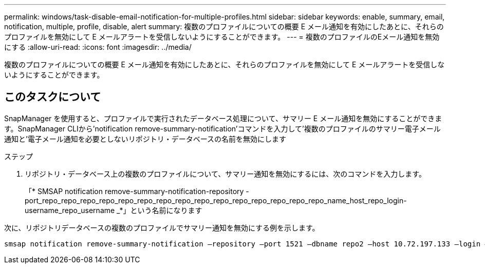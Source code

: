 ---
permalink: windows/task-disable-email-notification-for-multiple-profiles.html 
sidebar: sidebar 
keywords: enable, summary, email, notification, multiple, profile, disable, alert 
summary: 複数のプロファイルについての概要 E メール通知を有効にしたあとに、それらのプロファイルを無効にして E メールアラートを受信しないようにすることができます。 
---
= 複数のプロファイルのEメール通知を無効にする
:allow-uri-read: 
:icons: font
:imagesdir: ../media/


[role="lead"]
複数のプロファイルについての概要 E メール通知を有効にしたあとに、それらのプロファイルを無効にして E メールアラートを受信しないようにすることができます。



== このタスクについて

SnapManager を使用すると、プロファイルで実行されたデータベース処理について、サマリー E メール通知を無効にすることができます。SnapManager CLIから'notification remove-summary-notification'コマンドを入力して'複数のプロファイルのサマリー電子メール通知と'電子メール通知を必要としないリポジトリ・データベースの名前を無効にします

.ステップ
. リポジトリ・データベース上の複数のプロファイルについて、サマリー通知を無効にするには、次のコマンドを入力します。
+
「* SMSAP notification remove-summary-notification-repository -port_repo_repo_repo_repo_repo_repo_repo_repo_repo_repo_repo_repo_repo_repo_repo_name_host_repo_login-username_repo_username _*」という名前になります



次に、リポジトリデータベースの複数のプロファイルでサマリー通知を無効にする例を示します。

[listing]
----

smsap notification remove-summary-notification –repository –port 1521 –dbname repo2 –host 10.72.197.133 –login –username oba5
----
